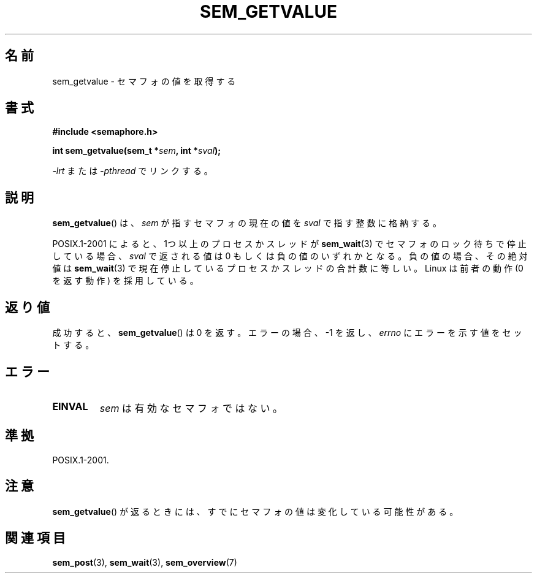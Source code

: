'\" t
.\" Hey Emacs! This file is -*- nroff -*- source.
.\"
.\" Copyright (C) 2006 Michael Kerrisk <mtk.manpages@gmail.com>
.\"
.\" Permission is granted to make and distribute verbatim copies of this
.\" manual provided the copyright notice and this permission notice are
.\" preserved on all copies.
.\"
.\" Permission is granted to copy and distribute modified versions of this
.\" manual under the conditions for verbatim copying, provided that the
.\" entire resulting derived work is distributed under the terms of a
.\" permission notice identical to this one.
.\"
.\" Since the Linux kernel and libraries are constantly changing, this
.\" manual page may be incorrect or out-of-date.  The author(s) assume no
.\" responsibility for errors or omissions, or for damages resulting from
.\" the use of the information contained herein.  The author(s) may not
.\" have taken the same level of care in the production of this manual,
.\" which is licensed free of charge, as they might when working
.\" professionally.
.\"
.\" Formatted or processed versions of this manual, if unaccompanied by
.\" the source, must acknowledge the copyright and authors of this work.
.\"
.\" Japanese Version Copyright (c) 2006 Akihiro MOTOKI all rights reserved.
.\" Translated 2006-04-18, Akihiro MOTOKI <amotoki@dd.iij4u.or.jp>
.\"
.TH SEM_GETVALUE 3 2006-03-25 "Linux" "Linux Programmer's Manual"
.SH 名前
sem_getvalue \- セマフォの値を取得する
.SH 書式
.nf
.B #include <semaphore.h>
.sp
.BI "int sem_getvalue(sem_t *" sem ", int *" sval );
.fi
.sp
\fI\-lrt\fP または \fI\-pthread\fP でリンクする。
.SH 説明
.BR sem_getvalue ()
は、
.I sem
が指すセマフォの現在の値を
.I sval
で指す整数に格納する。

POSIX.1-2001 によると、
1つ以上のプロセスかスレッドが
.BR sem_wait (3)
でセマフォのロック待ちで停止している場合、
.I sval
で返される値は 0 もしくは負の値のいずれかとなる。
負の値の場合、その絶対値は
.BR sem_wait (3)
で現在停止しているプロセスかスレッドの合計数に等しい。
Linux は前者の動作 (0 を返す動作) を採用している。
.SH 返り値
成功すると、
.BR sem_getvalue ()
は 0 を返す。エラーの場合、\-1 を返し、
.I errno
にエラーを示す値をセットする。
.SH エラー
.TP
.B EINVAL
.I sem
は有効なセマフォではない。
.SH 準拠
POSIX.1-2001.
.SH 注意
.BR sem_getvalue ()
が返るときには、すでにセマフォの値は変化している可能性がある。
.SH 関連項目
.BR sem_post (3),
.BR sem_wait (3),
.BR sem_overview (7)

